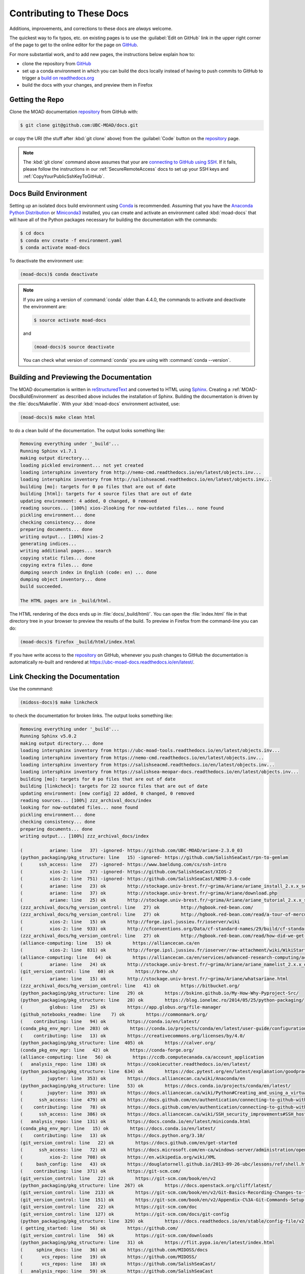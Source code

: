 .. Copyright 2018 – present by The UBC EOAS MOAD Group
.. and The University of British Columbia
..
.. Licensed under a Creative Commons Attribution 4.0 International License
..
..   https://creativecommons.org/licenses/by/4.0/


.. _MOAD-DocsContributing:

**************************
Contributing to These Docs
**************************

.. image:: https://img.shields.io/badge/license-CC--BY-lightgrey.svg
    :target: https://creativecommons.org/licenses/by/4.0/
    :alt: Licensed under the Creative Commons Attribution 4.0 International License
.. image:: https://img.shields.io/badge/version%20control-git-blue.svg?logo=github
    :target: https://github.com/UBC-MOAD/docs
    :alt: Git on GitHub
.. image:: https://readthedocs.org/projects/ubc-moad-docs/badge/?version=latest
    :target: https://ubc-moad-docs.readthedocs.io/en/latest/
    :alt: Documentation Status
.. image:: https://github.com/UBC-MOAD/docs/workflows/sphinx-linkcheck/badge.svg
    :target: https://github.com/UBC-MOAD/docs/actions?query=workflow:sphinx-linkcheck
    :alt: Sphinx linkcheck
.. image:: https://img.shields.io/github/issues/UBC-MOAD/docs?logo=github
    :target: https://github.com/UBC-MOAD/docs/issues
    :alt: Issue Tracker
.. image:: https://img.shields.io/badge/python-3.8+-blue.svg
    :target: https://docs.python.org/3.10/
    :alt: Python Version

Additions,
improvements,
and corrections to these docs are *always* welcome.

The quickest way to fix typos, etc. on existing pages is to use the :guilabel:`Edit on GitHub` link in the upper right corner of the page to get to the online editor for the page on `GitHub`_.

For more substantial work,
and to add new pages,
the instructions below explain how to:

* clone the repository from `GitHub`_

* set up a conda environment in which you can build the docs locally instead of having to push commits to GitHub to trigger a `build on readthedocs.org`_

* build the docs with your changes,
  and preview them in Firefox

.. _GitHub: https://github.com/UBC-MOAD/docs
.. _build on readthedocs.org: https://readthedocs.org/projects/ubc-moad-docs/builds/


.. _MOAD-DocsGettingTheRepo:

Getting the Repo
================

.. image:: https://img.shields.io/badge/version%20control-git-blue.svg?logo=github
    :target: https://github.com/UBC-MOAD/docs
    :alt: Git on GitHub

Clone the MOAD documentation `repository`_ from GitHub with:

.. _repository: https://github.com/UBC-MOAD/docs

.. code-block:: bash

    $ git clone git@github.com:UBC-MOAD/docs.git

or copy the URI
(the stuff after :kbd:`git clone` above)
from the :guilabel:`Code` button on the `repository`_ page.

.. note::

    The :kbd:`git clone` command above assumes that your are `connecting to GitHub using SSH`_.
    If it fails,
    please follow the instructions in our :ref:`SecureRemoteAccess` docs to set up your SSH keys and :ref:`CopyYourPublicSshKeyToGitHub`.

    .. _connecting to GitHub using SSH: https://docs.github.com/en/authentication/connecting-to-github-with-ssh


.. _MOAD-DocsBuildEnvironment:

Docs Build Environment
======================

.. image:: https://img.shields.io/badge/python-3.8+-blue.svg
    :target: https://docs.python.org/3.10/
    :alt: Python Version

Setting up an isolated docs build environment using `Conda`_ is recommended.
Assuming that you have the `Anaconda Python Distribution`_ or `Miniconda3`_ installed,
you can create and activate an environment called :kbd:`moad-docs` that will have all of the Python packages necessary for building the documentation with the commands:

.. _Conda: https://conda.io/en/latest/
.. _Anaconda Python Distribution: https://www.anaconda.com/products/distribution
.. _Miniconda3: https://docs.conda.io/en/latest/miniconda.html

.. code-block:: bash

    $ cd docs
    $ conda env create -f environment.yaml
    $ conda activate moad-docs

To deactivate the environment use:

.. code-block:: bash

    (moad-docs)$ conda deactivate

.. note::
    If you are using a version of :command:`conda` older than 4.4.0,
    the commands to activate and deactivate the environment are:

    .. code-block:: bash

        $ source activate moad-docs

    and

    .. code-block:: bash

        (moad-docs)$ source deactivate

    You can check what version of :command:`conda` you are using with :command:`conda --version`.


.. _MOAD-DocsBuildingAndPreviewingTheDocumentation:

Building and Previewing the Documentation
=========================================

.. image:: https://readthedocs.org/projects/ubc-moad-docs/badge/?version=latest
    :target: https://ubc-moad-docs.readthedocs.io/en/latest/
    :alt: Documentation Status

The MOAD documentation is written in `reStructuredText`_ and converted to HTML using `Sphinx`_.
Creating a :ref:`MOAD-DocsBuildEnvironment` as described above includes the installation of Sphinx.
Building the documentation is driven by the :file:`docs/Makefile`.
With your :kbd:`moad-docs` environment activated,
use:

.. _reStructuredText: https://www.sphinx-doc.org/en/master/usage/restructuredtext/basics.html
.. _Sphinx: https://www.sphinx-doc.org/en/master/

.. code-block:: bash

    (moad-docs)$ make clean html

to do a clean build of the documentation.
The output looks something like:

.. code-block:: text

    Removing everything under '_build'...
    Running Sphinx v1.7.1
    making output directory...
    loading pickled environment... not yet created
    loading intersphinx inventory from http://nemo-cmd.readthedocs.io/en/latest/objects.inv...
    loading intersphinx inventory from http://salishseacmd.readthedocs.io/en/latest/objects.inv...
    building [mo]: targets for 0 po files that are out of date
    building [html]: targets for 4 source files that are out of date
    updating environment: 4 added, 0 changed, 0 removed
    reading sources... [100%] xios-2looking for now-outdated files... none found
    pickling environment... done
    checking consistency... done
    preparing documents... done
    writing output... [100%] xios-2
    generating indices...
    writing additional pages... search
    copying static files... done
    copying extra files... done
    dumping search index in English (code: en) ... done
    dumping object inventory... done
    build succeeded.

    The HTML pages are in _build/html.

The HTML rendering of the docs ends up in :file:`docs/_build/html/`.
You can open the :file:`index.html` file in that directory tree in your browser to preview the results of the build.
To preview in Firefox from the command-line you can do:

.. code-block:: bash

    (moad-docs)$ firefox _build/html/index.html

If you have write access to the `repository`_ on GitHub,
whenever you push changes to GitHub the documentation is automatically re-built and rendered at https://ubc-moad-docs.readthedocs.io/en/latest/.


.. _MOAD-DocsLinkCheckingTheDocumentation:

Link Checking the Documentation
===============================

.. image:: https://github.com/UBC-MOAD/docs/workflows/sphinx-linkcheck/badge.svg
    :target: https://github.com/UBC-MOAD/docs/actions?query=workflow:sphinx-linkcheck
    :alt: Sphinx linkcheck

Use the commmand:

.. code-block:: bash

    (midoss-docs)$ make linkcheck

to check the documentation for broken links.
The output looks something like:

.. code-block:: text

    Removing everything under '_build'...
    Running Sphinx v5.0.2
    making output directory... done
    loading intersphinx inventory from https://ubc-moad-tools.readthedocs.io/en/latest/objects.inv...
    loading intersphinx inventory from https://nemo-cmd.readthedocs.io/en/latest/objects.inv...
    loading intersphinx inventory from https://salishseacmd.readthedocs.io/en/latest/objects.inv...
    loading intersphinx inventory from https://salishsea-meopar-docs.readthedocs.io/en/latest/objects.inv...
    building [mo]: targets for 0 po files that are out of date
    building [linkcheck]: targets for 22 source files that are out of date
    updating environment: [new config] 22 added, 0 changed, 0 removed
    reading sources... [100%] zzz_archival_docs/index
    looking for now-outdated files... none found
    pickling environment... done
    checking consistency... done
    preparing documents... done
    writing output... [100%] zzz_archival_docs/index

    (          ariane: line   37) -ignored- https://github.com/UBC-MOAD/ariane-2.3.0_03
    (python_packaging/pkg_structure: line   15) -ignored- https://github.com/SalishSeaCast/rpn-to-gemlam
    (      ssh_access: line   27) -ignored- https://www.baeldung.com/cs/ssh-intro
    (          xios-2: line   37) -ignored- https://github.com/SalishSeaCast/XIOS-2
    (          xios-2: line  751) -ignored- https://github.com/SalishSeaCast/NEMO-3.6-code
    (          ariane: line   23) ok        http://stockage.univ-brest.fr/~grima/Ariane/ariane_install_2.x.x_sep08.pdf
    (          ariane: line   37) ok        http://stockage.univ-brest.fr/~grima/Ariane/download.php
    (          ariane: line   25) ok        http://stockage.univ-brest.fr/~grima/Ariane/ariane_tutorial_2.x.x_sep08.pdf
    (zzz_archival_docs/hg_version_control: line   27) ok        http://hgbook.red-bean.com/
    (zzz_archival_docs/hg_version_control: line   27) ok        http://hgbook.red-bean.com/read/a-tour-of-mercurial-the-basics.html
    (          xios-2: line   15) ok        http://forge.ipsl.jussieu.fr/ioserver/wiki
    (          xios-2: line  933) ok        http://cfconventions.org/Data/cf-standard-names/29/build/cf-standard-name-table.html
    (zzz_archival_docs/hg_version_control: line   27) ok        http://hgbook.red-bean.com/read/how-did-we-get-here.html
    (alliance-computing: line   15) ok        https://alliancecan.ca/en
    (          xios-2: line  831) ok        http://forge.ipsl.jussieu.fr/ioserver/raw-attachment/wiki/WikiStart/XIOS_user_guide.pdf
    (alliance-computing: line   64) ok        https://alliancecan.ca/en/services/advanced-research-computing/account-management/apply-account
    (          ariane: line   24) ok        http://stockage.univ-brest.fr/~grima/Ariane/ariane_namelist_2.x.x_oct08.pdf
    (git_version_control: line   60) ok        https://brew.sh/
    (          ariane: line   15) ok        http://stockage.univ-brest.fr/~grima/Ariane/whatsariane.html
    (zzz_archival_docs/hg_version_control: line   41) ok        https://bitbucket.org/
    (python_packaging/pkg_structure: line   29) ok        https://bskinn.github.io/My-How-Why-Pyproject-Src/
    (python_packaging/pkg_structure: line   28) ok        https://blog.ionelmc.ro/2014/05/25/python-packaging/
    (          globus: line   25) ok        https://app.globus.org/file-manager
    (github_notebooks_readme: line    7) ok        https://commonmark.org/
    (    contributing: line   94) ok        https://conda.io/en/latest/
    (conda_pkg_env_mgr: line  203) ok        https://conda.io/projects/conda/en/latest/user-guide/configuration/use-condarc.html
    (    contributing: line   13) ok        https://creativecommons.org/licenses/by/4.0/
    (python_packaging/pkg_structure: line  405) ok        https://calver.org/
    (conda_pkg_env_mgr: line   42) ok        https://conda-forge.org/
    (alliance-computing: line   56) ok        https://ccdb.computecanada.ca/account_application
    (   analysis_repo: line  138) ok        https://cookiecutter.readthedocs.io/en/latest/
    (python_packaging/pkg_structure: line  634) ok        https://doc.pytest.org/en/latest/explanation/goodpractices.html#tests-outside-application-code
    (         jupyter: line  353) ok        https://docs.alliancecan.ca/wiki/Anaconda/en
    (python_packaging/pkg_structure: line   53) ok        https://docs.conda.io/projects/conda/en/latest/
    (         jupyter: line  393) ok        https://docs.alliancecan.ca/wiki/Python#Creating_and_using_a_virtual_environment
    (      ssh_access: line  479) ok        https://docs.github.com/en/authentication/connecting-to-github-with-ssh/adding-a-new-ssh-key-to-your-github-account
    (    contributing: line   78) ok        https://docs.github.com/en/authentication/connecting-to-github-with-ssh
    (      ssh_access: line  386) ok        https://docs.alliancecan.ca/wiki/SSH_security_improvements#SSH_host_key_fingerprints
    (   analysis_repo: line  131) ok        https://docs.conda.io/en/latest/miniconda.html
    (conda_pkg_env_mgr: line   15) ok        https://docs.conda.io/en/latest/
    (    contributing: line   13) ok        https://docs.python.org/3.10/
    (git_version_control: line   22) ok        https://docs.github.com/en/get-started
    (      ssh_access: line   72) ok        https://docs.microsoft.com/en-ca/windows-server/administration/openssh/openssh_install_firstuse
    (          xios-2: line  708) ok        https://en.wikipedia.org/wiki/XML
    (     bash_config: line   43) ok        https://douglatornell.github.io/2013-09-26-ubc/lessons/ref/shell.html
    (    contributing: line  371) ok        https://git-scm.com/
    (git_version_control: line   22) ok        https://git-scm.com/book/en/v2
    (python_packaging/pkg_structure: line  267) ok        https://docs.openstack.org/cliff/latest/
    (git_version_control: line  213) ok        https://git-scm.com/book/en/v2/Git-Basics-Recording-Changes-to-the-Repository
    (git_version_control: line  151) ok        https://git-scm.com/book/en/v2/Appendix-C%3A-Git-Commands-Setup-and-Config#ch_core_editor
    (git_version_control: line   22) ok        https://git-scm.com/doc
    (git_version_control: line  127) ok        https://git-scm.com/docs/git-config
    (python_packaging/pkg_structure: line  329) ok        https://docs.readthedocs.io/en/stable/config-file/v2.html
    ( getting_started: line   56) ok        https://github.com/
    (git_version_control: line   56) ok        https://git-scm.com/downloads
    (python_packaging/pkg_structure: line   31) ok        https://flit.pypa.io/en/latest/index.html
    (     sphinx_docs: line   36) ok        https://github.com/MIDOSS/docs
    (       vcs_repos: line   19) ok        https://github.com/MIDOSS/
    (       vcs_repos: line   18) ok        https://github.com/SalishSeaCast/
    (   analysis_repo: line   59) ok        https://github.com/SalishSeaCast
    (          xios-2: line  944) ok        https://github.com/SalishSeaCast/SS-run-sets/tree/master/v201702
    (     sphinx_docs: line   36) ok        https://github.com/SalishSeaCast/NEMO-Cmd
    (          xios-2: line  751) ok        https://github.com/SalishSeaCast/SS-run-sets
    (github_notebooks_readme: line    7) ok        https://github.com/SalishSeaCast/analysis-ben/tree/master/notebooks
    (          xios-2: line   37) ok        https://github.com/SalishSeaCast/XIOS-ARCH
    (     sphinx_docs: line   36) ok        https://github.com/SalishSeaCast/docs
    (   analysis_repo: line   32) ok        https://github.com/SalishSeaCast/analysis-susan
    ( getting_started: line   56) ok        https://github.com/UBC-MOAD
    (       vcs_repos: line   17) ok        https://github.com/UBC-MOAD/
    (   analysis_repo: line   50) ok        https://github.com/UBC-MOAD/cookiecutter-analysis-repo
    (    contributing: line   13) ok        https://github.com/UBC-MOAD/docs
    (    contributing: line  397) ok        https://github.com/UBC-MOAD/docs/blob/main/CONTRIBUTORS.rst
    (    contributing: line   13) ok        https://github.com/UBC-MOAD/docs/workflows/sphinx-linkcheck/badge.svg
    (    contributing: line   13) ok        https://github.com/UBC-MOAD/docs/issues
    (    contributing: line   13) ok        https://github.com/UBC-MOAD/docs/actions?query=workflow:sphinx-linkcheck
    (git_version_control: line  215) ok        https://github.com/github/gitignore/blob/main/Python.gitignore
    (     sphinx_docs: line   36) ok        https://github.com/UBC-MOAD/moad_tools
    (    contributing: line   13) ok        https://img.shields.io/badge/license-CC--BY-lightgrey.svg
    (    contributing: line   13) ok        https://img.shields.io/badge/python-3.8+-blue.svg
    (    contributing: line   13) ok        https://img.shields.io/badge/version%20control-git-blue.svg?logo=github
    (oceanparcels/index: line   21) ok        https://gitter.im/OceanPARCELS/home
    (conda_pkg_env_mgr: line   42) ok        https://github.com/conda-forge/miniforge
    (         jupyter: line   24) ok        https://jupyter-notebook.readthedocs.io/en/stable/
    (         jupyter: line  422) ok        https://github.com/h5netcdf/h5netcdf
    (github_notebooks_readme: line   12) ok        https://jupyter.org/
    (github_notebooks_readme: line   12) ok        https://nbviewer.org/
    (    contributing: line   13) ok        https://img.shields.io/github/issues/UBC-MOAD/docs?logo=github
    (      ssh_access: line  529) ok        https://linux.die.net/man/1/scp
    (python_packaging/pkg_structure: line   27) ok        https://hynek.me/articles/testing-packaging/
    (          xios-2: line   24) ok        https://nemo-cmd.readthedocs.io/en/latest/index.html#nemo-commandprocessor
    (          xios-2: line  772) ok        https://nemo-cmd.readthedocs.io/en/latest/run_description_file/3.6_yaml_file.html#output-section
    (oceanparcels/index: line   13) ok        https://oceanparcels.org/index.html
    (oceanparcels/index: line   19) ok        https://oceanparcels.org/
    (oceanparcels/index: line   23) ok        https://oceanparcels.org/gh-pages/html/_modules/parcels/application_kernels/advection.html
    (python_packaging/pkg_structure: line   25) ok        https://packaging.python.org/en/latest/
    (python_packaging/pkg_structure: line   60) ok        https://packaging.python.org/en/latest/tutorials/installing-packages/#installing-to-the-user-site
    (python_packaging/pkg_structure: line  267) ok        https://palletsprojects.com/p/click/
    (python_packaging/pkg_structure: line  405) ok        https://peps.python.org/pep-0440/
    (python_packaging/pkg_structure: line  267) ok        https://packaging.python.org/en/latest/guides/creating-and-discovering-plugins/#using-package-metadata
    (python_packaging/pkg_structure: line   45) ok        https://pip.pypa.io/en/stable/cli/pip_install/#editable-installs
    (         jupyter: line  410) ok        https://pypi.org/
    (python_packaging/pkg_structure: line  657) ok        https://peps.python.org/pep-0518/
    (python_packaging/pkg_structure: line  148) ok        https://readthedocs.org/
    (oceanparcels/index: line   24) ok        https://nbviewer.org/github/UBC-MOAD/PythonNotes/blob/master/OceanParcelsRecipes.ipynb
    (oceanparcels/index: line   22) ok        https://os.copernicus.org/articles/17/1067/2021/
    (python_packaging/pkg_structure: line  111) ok        https://readthedocs.org
    (    contributing: line   46) ok        https://readthedocs.org/projects/ubc-moad-docs/builds/
    (     sphinx_docs: line  178) ok        https://rhodesmill.org/brandon/2012/one-sentence-per-line/
    (    contributing: line   13) ok        https://readthedocs.org/projects/ubc-moad-docs/badge/?version=latest
    (oceanparcels/index: line   20) ok        https://salishseacast.slack.com/?redir=%2Farchives%2FC02ETTPHFPX
    (alliance-computing: line  271) ok        https://salishsea-meopar-docs.readthedocs.io/en/latest/code-notes/salishsea-nemo/quickstart/computecanada.html#compilenemo-3-6-computecanada
    (alliance-computing: line  260) ok        https://salishsea-meopar-docs.readthedocs.io/en/latest/code-notes/salishsea-nemo/quickstart/computecanada.html#createworkspaceandclonerepositories
    (alliance-computing: line  260) ok        https://salishsea-meopar-docs.readthedocs.io/en/latest/code-notes/salishsea-nemo/quickstart/computecanada.html#installcommandprocessorpackages
    (git_version_control: line  151) ok        https://salishseacast.slack.com/?redir=%2Farchives%2FCFR6VU70S
    (          xios-2: line   24) ok        https://salishseacmd.readthedocs.io/en/latest/index.html#salishseacmdprocessor
    (python_packaging/pkg_structure: line  191) ok        https://setuptools.pypa.io/en/latest/userguide/declarative_config.html
    (          ariane: line  191) ok        https://nbviewer.org/github/SalishSeaCast/analysis/blob/master/Idalia/ParticleTracking.ipynb
    (          xios-2: line  772) ok        https://salishseacmd.readthedocs.io/en/latest/run_description_file/3.6_yaml_file.html#output-section
    (python_packaging/pkg_structure: line  157) ok        https://setuptools.pypa.io/en/latest/build_meta.html
    (python_packaging/pkg_structure: line   26) ok        https://setuptools.pypa.io/en/latest/index.html
    (     bash_config: line   43) ok        https://software-carpentry.org/
    (zzz_archival_docs/hg_version_control: line   48) ok        https://support.atlassian.com/bitbucket-cloud/docs/set-up-an-ssh-key/
    (python_packaging/pkg_structure: line   30) ok        https://snarky.ca/clarifying-pep-518/
    (zzz_archival_docs/hg_version_control: line   75) ok        https://tortoisehg.bitbucket.io/
    (    contributing: line   13) ok        https://ubc-moad-docs.readthedocs.io/en/latest/
    (     sphinx_docs: line   50) ok        https://ubc-moad-docs.readthedocs.io/en/latest/sphinx_docs.html#documentation-with-sphinx
    (python_packaging/pkg_structure: line  308) ok        https://www.apache.org/licenses/
    (    CONTRIBUTORS: line    7) ok        https://www.eoas.ubc.ca/~sallen/
    (     sphinx_docs: line   83) ok        https://ubc-moad-tools.readthedocs.io/en/latest/pkg_development.html#moad-toolspackageddevelopment
    (      ssh_access: line   32) ok        https://www.digitalocean.com/community/tutorials/how-to-configure-ssh-key-based-authentication-on-a-linux-server
    (python_packaging/pkg_structure: line  666) ok        https://tox.wiki/en/latest/
    (     sphinx_docs: line   19) ok        https://www.mathjax.org/
    (          globus: line   15) ok        https://www.globus.org/data-transfer
    (   analysis_repo: line  131) ok        https://www.anaconda.com/products/distribution
    (zzz_archival_docs/hg_version_control: line   63) ok        https://www.mercurial-scm.org/downloads
    (zzz_archival_docs/hg_version_control: line   21) ok        https://www.mercurial-scm.org/
    (zzz_archival_docs/hg_version_control: line   27) ok        https://www.mercurial-scm.org/wiki/BeginnersGuides
    (zzz_archival_docs/hg_version_control: line  247) ok        https://www.mercurial-scm.org/wiki/RebaseExtension
    (     sphinx_docs: line   19) ok        https://www.latex-project.org/
    (zzz_archival_docs/hg_version_control: line  247) ok        https://www.mercurial-scm.org/wiki/RebaseExtension#Scenario_A
    (zzz_archival_docs/hg_version_control: line  261) ok        https://www.mercurial-scm.org/wiki/RebaseExtension#Scenarios
    (zzz_archival_docs/hg_version_control: line   75) ok        https://www.sourcetreeapp.com/
    (    contributing: line  140) ok        https://www.sphinx-doc.org/en/master/
    (python_packaging/pkg_structure: line  605) ok        https://www.sphinx-doc.org/en/master/usage/extensions/autodoc.html
    (     sphinx_docs: line  255) ok        https://www.sphinx-doc.org/en/master/usage/extensions/intersphinx.html#module-sphinx.ext.intersphinx
    (python_packaging/pkg_structure: line  605) ok        https://www.sphinx-doc.org/en/master/usage/extensions/autodoc.html#confval-autodoc_mock_imports
    (    contributing: line  140) ok        https://www.sphinx-doc.org/en/master/usage/restructuredtext/basics.html
    (     sphinx_docs: line   57) ok        https://www.sphinx-doc.org/en/master/usage/restructuredtext/index.html
    (          xios-2: line  740) ok        https://www.xmlvalidation.com/
    (zzz_archival_docs/hg_version_control: line  207) ok        https://www.selenic.com/mercurial/hgignore.5.html
    (zzz_archival_docs/hg_version_control: line  170) ok        https://www.selenic.com/mercurial/hgrc.5.html
    build succeeded.

    Look for any errors in the above output or in _build/linkcheck/output.txt

:command:`make linkcheck` is run monthly via a `scheduled GitHub Actions workflow`_

.. _scheduled GitHub Actions workflow: https://github.com/UBC-MOAD/docs/actions?query=workflow:sphinx-linkcheck


.. _MOAD-DocsVersionControlRepository:

Version Control Repository
==========================

.. image:: https://img.shields.io/badge/version%20control-git-blue.svg?logo=github
    :target: https://github.com/UBC-MOAD/docs
    :alt: Git on GitHub

The MOAD documentation source files are available as a `Git`_ repository at https://github.com/UBC-MOAD/docs.

.. _Git: https://git-scm.com/


.. _MOAD-DocsIssueTracker:

Issue Tracker
=============

.. image:: https://img.shields.io/github/issues/UBC-MOAD/docs?logo=github
    :target: https://github.com/UBC-MOAD/docs/issues
    :alt: Issue Tracker

Documentation tasks,
bug reports,
and enhancement ideas are recorded and managed in the issue tracker at https://github.com/UBC-MOAD/docs/issues.


License
=======

.. image:: https://img.shields.io/badge/license-CC--BY-lightgrey.svg
    :target: https://creativecommons.org/licenses/by/4.0/
    :alt: Licensed under the Creative Commons Attribution 4.0 International License

The UBC EOAS MOAD Group Documentation is Copyright 2018 – present by by the `EOAS MOAD group`_ and The University of British Columbia.

.. _EOAS MOAD group: https://github.com/UBC-MOAD/docs/blob/main/CONTRIBUTORS.rst

It is licensed under a `Creative Commons Attribution 4.0 International License`_.

.. _Creative Commons Attribution 4.0 International License: https://creativecommons.org/licenses/by/4.0/
